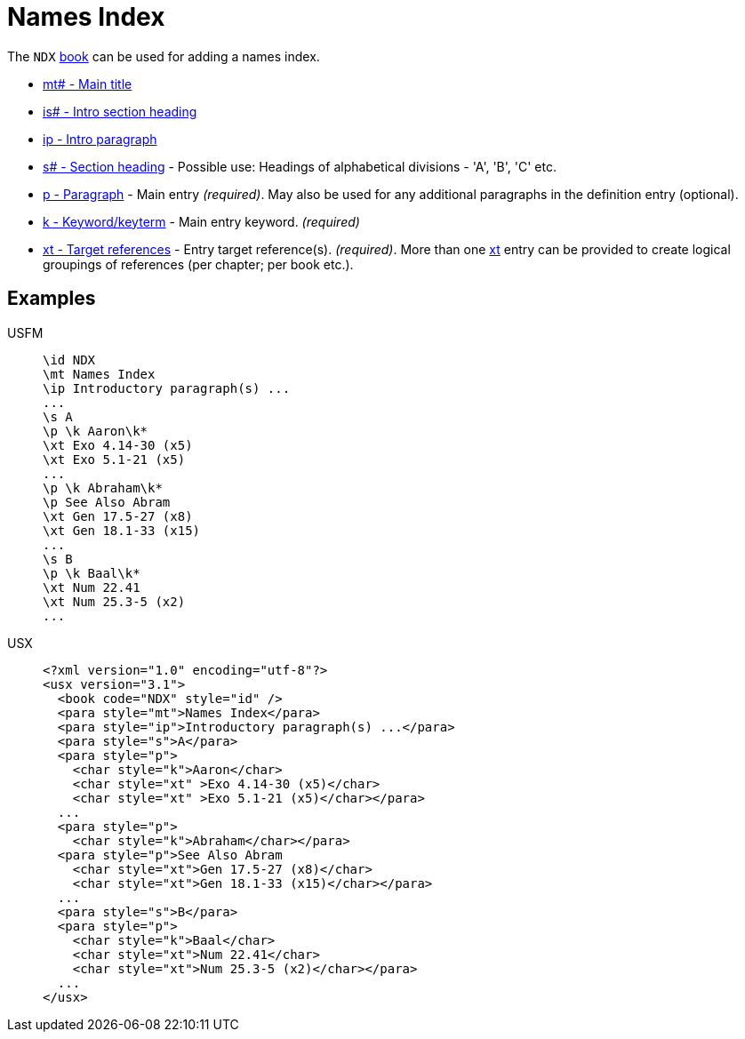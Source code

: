 = Names Index

The `NDX` xref:para:identification/books.adoc[book] can be used for adding a names index.

* xref:para:titles-sections/mt.adoc[mt# - Main title]
* xref:para:introductions/is.adoc[is# - Intro section heading]
* xref:para:introductions/ip.adoc[ip - Intro paragraph]
* xref:para:titles-sections/s.adoc[s# - Section heading] - Possible use: Headings of alphabetical divisions - 'A', 'B', 'C' etc.
* xref:para:paragraphs/p.adoc[p - Paragraph] - Main entry _(required)_. May also be used for any additional paragraphs in the definition entry (optional).
* xref:char:features/k.adoc[k - Keyword/keyterm] - Main entry keyword. _(required)_
* xref:char:notes/crossref/xt.adoc[xt - Target references] - Entry target reference(s). _(required)_. More than one xref:char:notes/crossref/xt.adoc[xt] entry can be provided to create logical groupings of references (per chapter; per book etc.).

== Examples

[tabs]
======
USFM::
+
[source#src-usfm-periph-ndx_1,usfm]
----
\id NDX
\mt Names Index
\ip Introductory paragraph(s) ...
...
\s A
\p \k Aaron\k*
\xt Exo 4.14-30 (x5)
\xt Exo 5.1-21 (x5)
...
\p \k Abraham\k*
\p See Also Abram
\xt Gen 17.5-27 (x8)
\xt Gen 18.1-33 (x15)
...
\s B
\p \k Baal\k*
\xt Num 22.41
\xt Num 25.3-5 (x2)
...
----
USX::
+
[source#src-usx-periph-ndx_1,xml]
----
<?xml version="1.0" encoding="utf-8"?>
<usx version="3.1">
  <book code="NDX" style="id" />
  <para style="mt">Names Index</para>
  <para style="ip">Introductory paragraph(s) ...</para>
  <para style="s">A</para>
  <para style="p">
    <char style="k">Aaron</char>
    <char style="xt" >Exo 4.14-30 (x5)</char>
    <char style="xt" >Exo 5.1-21 (x5)</char></para>
  ...
  <para style="p">
    <char style="k">Abraham</char></para>
  <para style="p">See Also Abram
    <char style="xt">Gen 17.5-27 (x8)</char>
    <char style="xt">Gen 18.1-33 (x15)</char></para>
  ...
  <para style="s">B</para>
  <para style="p">
    <char style="k">Baal</char>
    <char style="xt">Num 22.41</char>
    <char style="xt">Num 25.3-5 (x2)</char></para>
  ...
</usx>
----
======